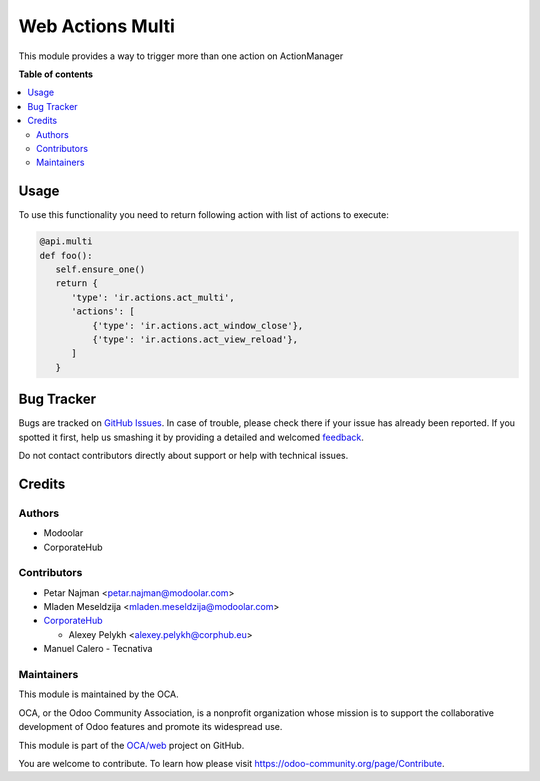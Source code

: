 =================
Web Actions Multi
=================

.. !!!!!!!!!!!!!!!!!!!!!!!!!!!!!!!!!!!!!!!!!!!!!!!!!!!!
   !! This file is generated by oca-gen-addon-readme !!
   !! changes will be overwritten.                   !!
   !!!!!!!!!!!!!!!!!!!!!!!!!!!!!!!!!!!!!!!!!!!!!!!!!!!!

.. |badge1| image:: https://img.shields.io/badge/maturity-Beta-yellow.png
    :target: https://odoo-community.org/page/development-status
    :alt: Beta
.. |badge2| image:: https://img.shields.io/badge/licence-LGPL--3-blue.png
    :target: http://www.gnu.org/licenses/lgpl-3.0-standalone.html
    :alt: License: LGPL-3
.. |badge3| image:: https://img.shields.io/badge/github-OCA%2Fweb-lightgray.png?logo=github
    :target: https://github.com/OCA/web/tree/14.0/web_ir_actions_act_multi
    :alt: OCA/web
.. |badge4| image:: https://img.shields.io/badge/weblate-Translate%20me-F47D42.png
    :target: https://translation.odoo-community.org/projects/web-14-0/web-14-0-web_ir_actions_act_multi
    :alt: Translate me on Weblate
.. |badge5| image:: https://img.shields.io/badge/runbot-Try%20me-875A7B.png
    :target: https://runbot.odoo-community.org/runbot/162/14.0
    :alt: Try me on Runbot

|badge1| |badge2| |badge3| |badge4| |badge5| 

This module provides a way to trigger more than one action on ActionManager

**Table of contents**

.. contents::
   :local:

Usage
=====

To use this functionality you need to return following action with list of actions to execute:

.. code-block:: python

      @api.multi
      def foo():
         self.ensure_one()
         return {
            'type': 'ir.actions.act_multi',
            'actions': [
                {'type': 'ir.actions.act_window_close'},
                {'type': 'ir.actions.act_view_reload'},
            ]
         }

Bug Tracker
===========

Bugs are tracked on `GitHub Issues <https://github.com/OCA/web/issues>`_.
In case of trouble, please check there if your issue has already been reported.
If you spotted it first, help us smashing it by providing a detailed and welcomed
`feedback <https://github.com/OCA/web/issues/new?body=module:%20web_ir_actions_act_multi%0Aversion:%2014.0%0A%0A**Steps%20to%20reproduce**%0A-%20...%0A%0A**Current%20behavior**%0A%0A**Expected%20behavior**>`_.

Do not contact contributors directly about support or help with technical issues.

Credits
=======

Authors
~~~~~~~

* Modoolar
* CorporateHub

Contributors
~~~~~~~~~~~~

* Petar Najman <petar.najman@modoolar.com>
* Mladen Meseldzija <mladen.meseldzija@modoolar.com>
* `CorporateHub <https://corporatehub.eu/>`__

  * Alexey Pelykh <alexey.pelykh@corphub.eu>

* Manuel Calero - Tecnativa

Maintainers
~~~~~~~~~~~

This module is maintained by the OCA.

.. image:: https://odoo-community.org/logo.png
   :alt: Odoo Community Association
   :target: https://odoo-community.org

OCA, or the Odoo Community Association, is a nonprofit organization whose
mission is to support the collaborative development of Odoo features and
promote its widespread use.

This module is part of the `OCA/web <https://github.com/OCA/web/tree/14.0/web_ir_actions_act_multi>`_ project on GitHub.

You are welcome to contribute. To learn how please visit https://odoo-community.org/page/Contribute.
